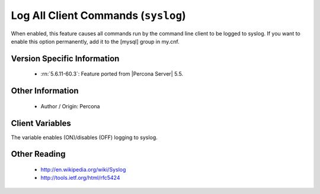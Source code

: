 .. _mysql_syslog:

======================================
 Log All Client Commands (``syslog``)
======================================

When enabled, this feature causes all commands run by the command line client to be logged to syslog. If you want to enable this option permanently, add it to the [mysql] group in my.cnf.

Version Specific Information
============================

  * :rn:`5.6.11-60.3`:
    Feature ported from |Percona Server| 5.5.

Other Information
=================

  * Author / Origin:
    Percona

Client Variables
================

.. variable:: syslog

     :cli: Yes
     :conf: Yes
     :server: No
     :scope: Global
     :dyn: Yes
     :vartype: Boolean
     :default: OFF
     :range: ON/OFF

The variable enables (ON)/disables (OFF) logging to syslog.


Other Reading
=============

  * http://en.wikipedia.org/wiki/Syslog

  * http://tools.ietf.org/html/rfc5424
